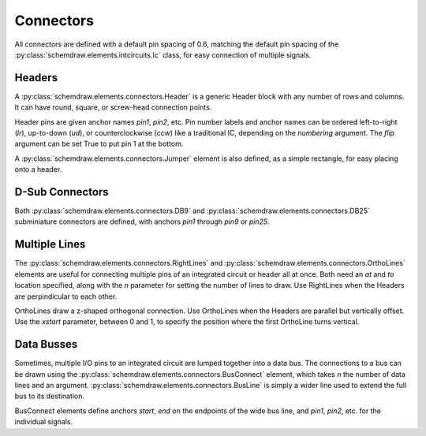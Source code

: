 Connectors
==========

.. jupyter-execute::
    :hide-code:
    
    from functools import partial
    import schemdraw
    from schemdraw import elements as elm

All connectors are defined with a default pin spacing of 0.6, matching the default pin spacing of the :py:class:`schemdraw.elements.intcircuits.Ic` class, for easy connection of multiple signals.


Headers
^^^^^^^

A :py:class:`schemdraw.elements.connectors.Header` is a generic Header block with any number of rows and columns. It can have round, square, or screw-head connection points.


.. jupyter-execute::
    :hide-code:
    
    def drawElements(elmlist, cols=3, dx=8, dy=2):
        d = schemdraw.Drawing(fontsize=12)
        for i, e in enumerate(elmlist):
            y = i//cols*-dy
            x = (i%cols) * dx

            name = type(e()).__name__
            if hasattr(e, 'keywords'):  # partials have keywords attribute
                args = ', '.join(['{}={}'.format(k, v) for k, v in e.keywords.items()])
                name = '{}({})'.format(name, args)
            eplaced = d.add(e, d='right', xy=[x, y])
            eplaced.add_label(name, loc='rgt', align=('left', 'center'))
        return d

    elmlist = [elm.Header,
           partial(elm.Header, shownumber=True),
           partial(elm.Header, rows=3, cols=2),
           partial(elm.Header, style='square'),
           partial(elm.Header, style='screw'),
           partial(elm.Header, pinsleft=['A', 'B', 'C', 'D'], pinalignleft='center')]
    drawElements(elmlist, cols=2, dy=4)
    
    
Header pins are given anchor names `pin1`, `pin2`, etc.    
Pin number labels and anchor names can be ordered left-to-right (`lr`), up-to-down (`ud`), or counterclockwise (`ccw`) like a traditional IC, depending on the `numbering` argument.
The `flip` argument can be set True to put pin 1 at the bottom.

.. jupyter-execute::
    :hide-code:
    
    d = schemdraw.Drawing()
    d.add(elm.Header(shownumber=True, cols=2, numbering='lr', label="lr"))
    d.add(elm.Header(at=[3, 0], shownumber=True, cols=2, numbering='ud', label="ud"))
    d.add(elm.Header(at=[6, 0], shownumber=True, cols=2, numbering='ccw', label="ccw"))
    d.draw()

A :py:class:`schemdraw.elements.connectors.Jumper` element is also defined, as a simple rectangle, for easy placing onto a header.

.. jupyter-execute::
    :hide-code:

    d = schemdraw.Drawing()

.. jupyter-execute::
    :hide-output:

    J = d.add(elm.Header(cols=2, style='square'))
    d.add(elm.Jumper().at(J.pin3).fill('lightgray'))

.. jupyter-execute::
    :hide-code:

    d.draw()
    

D-Sub Connectors
^^^^^^^^^^^^^^^^

Both :py:class:`schemdraw.elements.connectors.DB9` and :py:class:`schemdraw.elements.connectors.DB25` subminiature connectors are defined, with anchors `pin1` through `pin9` or `pin25`.

.. jupyter-execute::
    :hide-code:

    d = schemdraw.Drawing(fontsize=12)
    d.add(elm.DB9(label='DB9'))
    d.add(elm.DB9(at=[3, 0], number=True, label='DB9(number=True)'))
    d.add(elm.DB25(at=[6, 0], label='DB25'))
    d.draw()


Multiple Lines
^^^^^^^^^^^^^^

The :py:class:`schemdraw.elements.connectors.RightLines` and :py:class:`schemdraw.elements.connectors.OrthoLines` elements are useful for connecting multiple pins of an integrated circuit or header all at once. Both need an `at` and `to` location specified, along with the `n` parameter for setting the number of lines to draw. Use RightLines when the Headers are perpindicular to each other.


.. jupyter-execute::
    :hide-code:

    d = schemdraw.Drawing(fontsize=12)

.. jupyter-execute::
    :hide-output:

    D1 = d.add(elm.Ic(pins=[elm.IcPin(name='A', side='t', slot='1/4'),
                            elm.IcPin(name='B', side='t', slot='2/4'),
                            elm.IcPin(name='C', side='t', slot='3/4'),
                            elm.IcPin(name='D', side='t', slot='4/4')]))
    D2 = d.add(elm.Header(rows=4).at((5,4)))
    d.add(elm.RightLines(n=4).at(D2.pin1).to(D1.D).label('RightLines'))

.. jupyter-execute::
    :hide-code:

    d.draw()

OrthoLines draw a z-shaped orthogonal connection. Use OrthoLines when the Headers are parallel but vertically offset.
Use the `xstart` parameter, between 0 and 1, to specify the position where the first OrthoLine turns vertical.

.. jupyter-execute::
    :hide-code:

    d = schemdraw.Drawing(fontsize=12)

.. jupyter-execute::
    :hide-output:

    D1 = d.add(elm.Ic(pins=[elm.IcPin(name='A', side='r', slot='1/4'),
                            elm.IcPin(name='B', side='r', slot='2/4'),
                            elm.IcPin(name='C', side='r', slot='3/4'),
                            elm.IcPin(name='D', side='r', slot='4/4')]))
    D2 = d.add(elm.Header(rows=4).at((7, -3)))
    d.add(elm.OrthoLines(n=4).at(D1.D).to(D2.pin1).label('OrthoLines'))

.. jupyter-execute::
    :hide-code:

    d.draw()


Data Busses
^^^^^^^^^^^

Sometimes, multiple I/O pins to an integrated circuit are lumped together into a data bus.
The connections to a bus can be drawn using the :py:class:`schemdraw.elements.connectors.BusConnect` element, which takes `n` the number of data lines and an argument.
:py:class:`schemdraw.elements.connectors.BusLine` is simply a wider line used to extend the full bus to its destination.

BusConnect elements define anchors `start`, `end` on the endpoints of the wide bus line, and `pin1`, `pin2`, etc. for the individual signals.


.. jupyter-execute::
    :hide-code:

    d = schemdraw.Drawing()

.. jupyter-execute::
    :hide-output:

    J = d.add(elm.Header(rows=6))
    B = d.add(elm.BusConnect(n=6).at(J.pin1))
    d.add(elm.BusLine().down().at(B.end).length(3))
    B2 = d.add(elm.BusConnect(n=6).anchor('start').reverse())
    d.add(elm.Header(rows=6).at(B2.pin1).anchor('pin1'))

.. jupyter-execute::
    :hide-code:

    d.draw()
